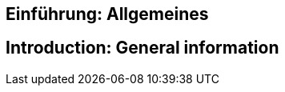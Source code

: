 // tag::DE[]
== Einführung: Allgemeines
// end::DE[]

// tag::EN[]
== Introduction: General information
// end::EN[]
